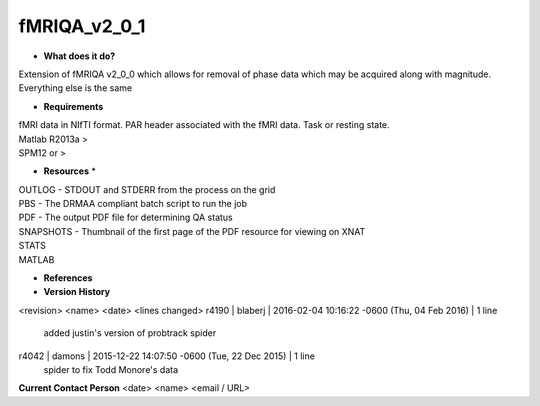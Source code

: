 fMRIQA_v2_0_1
=============

* **What does it do?**
Extension of fMRIQA v2_0_0 which allows for removal of phase data which may be acquired along with magnitude. Everything else is the same

* **Requirements**
| fMRI data in NIfTI format. PAR header associated with the fMRI data. Task or resting state.
| Matlab R2013a >
| SPM12 or >

* **Resources** *
| OUTLOG - STDOUT and STDERR from the process on the grid
| PBS - The DRMAA compliant batch script to run the job
| PDF - The output PDF file for determining QA status
| SNAPSHOTS - Thumbnail of the first page of the PDF resource for viewing on XNAT
| STATS
| MATLAB

* **References**

* **Version History**
<revision> <name> <date> <lines changed>
r4190 | blaberj | 2016-02-04 10:16:22 -0600 (Thu, 04 Feb 2016) | 1 line
	added justin's version of probtrack spider
r4042 | damons | 2015-12-22 14:07:50 -0600 (Tue, 22 Dec 2015) | 1 line
	spider to fix Todd Monore's data

**Current Contact Person**
<date> <name> <email / URL> 

	
	
